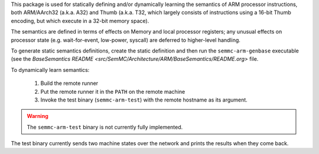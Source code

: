 This package is used for statically defining and/or dynamically
learning the semantics of ARM processor instructions, both ARM/AArch32
(a.k.a. A32) and Thumb (a.k.a. T32, which largely consists of
instructions using a 16-bit Thumb encoding, but which execute in a
32-bit memory space).

The semantics are defined in terms of effects on Memory and local
processor registers; any unusual effects on processor state
(e.g. wait-for-event, low-power, syscall) are deferred to higher-level
handling.

To generate static semantics definitions, create the static definition
and then run the ``semmc-arm-genbase`` executable (see the
`BaseSemantics README <src/SemMC/Architecture/ARM/BaseSemantics/README.org>` file.

To dynamically learn semantics:

  #. Build the remote runner
  #. Put the remote runner it in the ``PATH`` on the remote machine
  #. Invoke the test binary (``semmc-arm-test``) with the remote hostname as its argument.

.. warning:: The ``semmc-arm-test`` binary is not currently fully implemented.

The test binary currently sends two machine states over the network
and prints the results when they come back.
